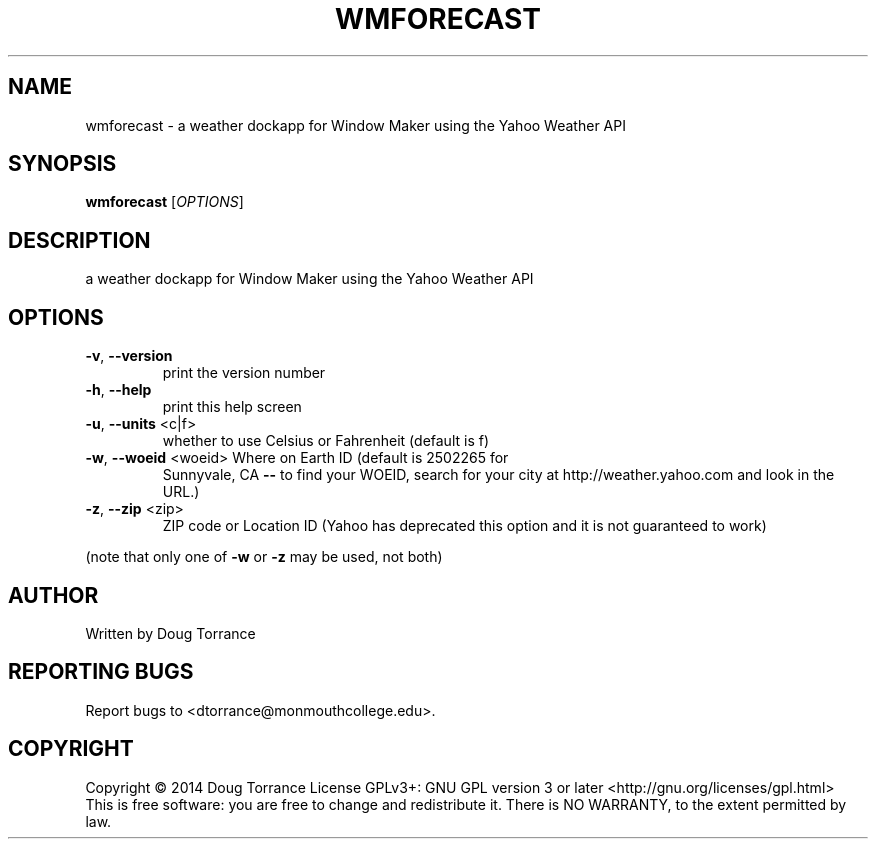 .\" DO NOT MODIFY THIS FILE!  It was generated by help2man 1.43.3.
.TH WMFORECAST "1" "April 2014" "wmforecast 0.2" "User Commands"
.SH NAME
wmforecast \- a weather dockapp for Window Maker using the Yahoo Weather API
.SH SYNOPSIS
.B wmforecast
[\fIOPTIONS\fR]
.SH DESCRIPTION
a weather dockapp for Window Maker using the Yahoo Weather API
.SH OPTIONS
.TP
\fB\-v\fR, \fB\-\-version\fR
print the version number
.TP
\fB\-h\fR, \fB\-\-help\fR
print this help screen
.TP
\fB\-u\fR, \fB\-\-units\fR <c|f>
whether to use Celsius or Fahrenheit (default is f)
.TP
\fB\-w\fR, \fB\-\-woeid\fR <woeid> Where on Earth ID (default is 2502265 for
Sunnyvale, CA \fB\-\-\fR to find your WOEID, search
for your city at http://weather.yahoo.com and
look in the URL.)
.TP
\fB\-z\fR, \fB\-\-zip\fR <zip>
ZIP code or Location ID (Yahoo has deprecated this
option and it is not guaranteed to work)
.PP
(note that only one of \fB\-w\fR or \fB\-z\fR may be used, not both)
.SH AUTHOR
Written by Doug Torrance
.SH "REPORTING BUGS"
Report bugs to <dtorrance@monmouthcollege.edu>.
.SH COPYRIGHT
Copyright \(co 2014 Doug Torrance
License GPLv3+: GNU GPL version 3 or later <http://gnu.org/licenses/gpl.html>
.br
This is free software: you are free to change and redistribute it.
There is NO WARRANTY, to the extent permitted by law.
